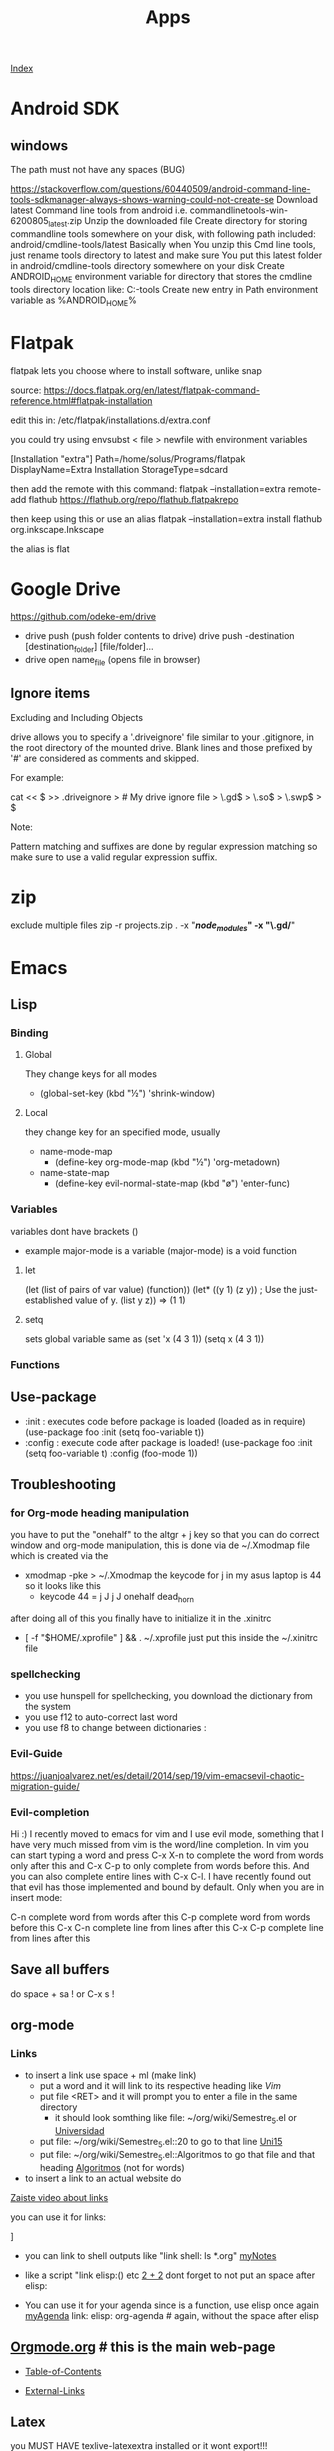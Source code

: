 #+TITLE: Apps

[[file:~/Documents/wiki/wiki.org][Index]]

* Android SDK
** windows
The path must not have any spaces (BUG)

https://stackoverflow.com/questions/60440509/android-command-line-tools-sdkmanager-always-shows-warning-could-not-create-se
    Download latest Command line tools from android i.e. commandlinetools-win-6200805_latest.zip
    Unzip the downloaded file
    Create directory for storing commandline tools somewhere on your disk, with following path included: android/cmdline-tools/latest Basically when You unzip this Cmd line tools, just rename tools directory to latest and make sure You put this latest folder in android/cmdline-tools directory somewhere on your disk
    Create ANDROID_HOME environment variable for directory that stores the cmdline tools directory location like: C:\YourLocationWhereYouStoreTheDirectory\android\cmdline-tools\latest
    Create new entry in Path environment variable as %ANDROID_HOME%\bin

* Flatpak
flatpak lets you choose where to install software, unlike snap

source: https://docs.flatpak.org/en/latest/flatpak-command-reference.html#flatpak-installation

edit this in: /etc/flatpak/installations.d/extra.conf

you could try using envsubst < file > newfile
with environment variables

[Installation "extra"]
Path=/home/solus/Programs/flatpak
DisplayName=Extra Installation
StorageType=sdcard

then add the remote with this command:
flatpak --installation=extra remote-add flathub https://flathub.org/repo/flathub.flatpakrepo

then keep using this or use an alias
flatpak --installation=extra install flathub org.inkscape.Inkscape

the alias is flat

* Google Drive
https://github.com/odeke-em/drive
+ drive push (push folder contents to drive)
    drive push -destination [destination_folder] [file/folder]...
+ drive open name_file (opens file in browser)

** Ignore items

Excluding and Including Objects

drive allows you to specify a '.driveignore' file similar to your .gitignore, in the root directory of the mounted drive. Blank lines and those prefixed by '#' are considered as comments and skipped.

For example:

cat << $ >> .driveignore
> # My drive ignore file
> \.gd$
> \.so$
> \.swp$
> $

Note:

    Pattern matching and suffixes are done by regular expression matching so make sure to use a valid regular expression suffix.

* zip
exclude multiple files
    zip -r projects.zip . -x "**/node_modules/*" -x "\.gd/*"

* Emacs
** Lisp
*** Binding
**** Global
They change keys for all modes
- (global-set-key (kbd "½") 'shrink-window)
**** Local
they change key for an specified mode, usually 

- name-mode-map
  + (define-key org-mode-map (kbd "½") 'org-metadown)

- name-state-map
  + (define-key evil-normal-state-map (kbd "ø") 'enter-func)
*** Variables
variables dont have brackets ()
- example
  major-mode is a variable
  (major-mode) is a void function
**** let
(let (list of pairs of var value) (function))
(let* ((y 1)
      (z y))    ; Use the just-established value of y.
      (list y z))
      ⇒ (1 1)
**** setq
sets global variable
same as 
(set 'x (4 3 1))
(setq x (4 3 1))
*** Functions 
** Use-package
+ :init : executes code before package is loaded (loaded as in require)
  (use-package foo
  :init
  (setq foo-variable t))
+ :config : execute code after package is loaded!
  (use-package foo
  :init
  (setq foo-variable t)
  :config
  (foo-mode 1))
** Troubleshooting
*** for Org-mode heading manipulation
 you have to put the "onehalf" to the altgr + j key so that
 you can do correct window and org-mode manipulation,
 this is done via de ~/.Xmodmap file which is created via the

 + xmodmap -pke > ~/.Xmodmap
   the keycode for j in my asus laptop is 44
   so it looks like this
   + keycode  44 = j J j J onehalf dead_horn

 after doing all of this you finally have to initialize it in the
 .xinitrc

 + [ -f "$HOME/.xprofile" ] && . ~/.xprofile
  just put this inside the ~/.xinitrc file 

*** spellchecking
 - you use hunspell for spellchecking, you download the dictionary from the system
 - you use f12 to auto-correct last word
 - you use f8 to change between dictionaries :
*** Evil-Guide
 https://juanjoalvarez.net/es/detail/2014/sep/19/vim-emacsevil-chaotic-migration-guide/
*** Evil-completion
 Hi :) I recently moved to emacs for vim and I use evil mode, something that I have very much missed from vim is the word/line completion. 
 In vim you can start typing a word and press C-x X-n to complete the word from words only after this and C-x C-p to only complete from words before this.
 And you can also complete entire lines with C-x C-l.
 I have recently found out that evil has those implemented and bound by default. 
 Only when you are in insert mode:

 C-n complete word from words after this
 C-p complete word from words before this
 C-x C-n complete line from lines after this
 C-x C-p complete line from lines after this
** Save all buffers
do space + sa !
or C-x s !
** org-mode
*** Links

- to insert a link use space + ml (make link)
  - put a word and it will link to its respective heading
    like [[Vim][Vim]] 
  - put file <RET> and it will prompt you to enter a file in the same directory
    - it should look somthing like file: ~/org/wiki/Semestre_5.el or [[file:Semestre_5.org][Universidad]]
  - put file: ~/org/wiki/Semestre_5.el::20 to go to that line [[file:Semestre_5.org::15][Uni15]]
  - put file: ~/org/wiki/Semestre_5.el::Algoritmos to go that file and that heading [[file:Semestre_5.org::An%C3%A1lisis%20y%20dise%C3%B1o%20de%20Algoritmos][Algoritmos]] (not for words)
- to insert a link to an actual website do

[[https://www.youtube.com/watch?v=BRqjaN4-gGQ][Zaiste video about links]]

you can use it for links:

]

+ you can link to shell outputs
  like "link shell: ls *.org" [[shell:%20ls%20*.org][myNotes]]

+ like a script "link elisp:() etc [[elisp:(+%202%202)][2 + 2]]  dont forget to not put an space 
  after elisp:

+ You can use it for your agenda since is a function, use elisp once again
  [[elisp:org-agenda][myAgenda]] link: elisp: org-agenda # again, without the space after elisp

** [[https://orgmode.org][Orgmode.org]] # this is the main web-page

  + [[https://orgmode.org/manual/index.html#SEC_Contents][Table-of-Contents]]

  + [[https://orgmode.org/manual/External-Links.html#External-Links][External-Links]]
** Latex

you MUST HAVE texlive-latexextra installed or it wont export!!!

remember the commands
+ c-c c-e l o  which pretty much exports and opens the pdf
*** Bibliographies 
you need to put a file with your bibliographies like this 

bibliography: something without the space

then you must choose the bibliography style like this!

bibliographystlye: something

 [[https://www.overleaf.com/learn/latex/Bibtex%2520bibliography%2520styles#Biblatex_styles][BibliographyStyles]] 
** Org-ref
refer to the [[https://github.com/jkitchin/org-ref/blob/master/org-ref.org][manual]]
* Vim
** Navigation
- ^ lets you go to the first character in a line
- g_ lets you go to the last character in a line
- gi lets you go to insert mode in the last place you did it
- zz lets you put in the middle of the screen wherever the cursor is
- zt same but on top
- zb same but on bottom
- M go to middle
- H go top
- L go bottom
- % find match for something like "" () []
- * / # lets you find the next or previous occurrence
- m lets you mark and ' lets you go to the beggining of the line for that mark
- df, lets you delete until it finds something, maybe a simple ,
- dt, lets you delete until it finds something but saves that something
- dW deletes until end of long word like something-or-someother-thingy,  
- diW deletes a long word like something-or-someother-thingy,  
- ctrl-y scroll up 1 line
- ctrl-e scroll down 1 line
- ; lets you keep searching for the thing you searched for with f or t
- , lets you do the same but backwards
* Latex 
** maketitle
\title{}
\author{}
\date{}
** Tables
to move left, put this \hskip-4.0cm before the \begin{tabular}
** Sizes 
\tiny
\scriptsize
\footnotesize
\small
\normalsize
\large
\Large
\LARGE
\huge
\HUGE
* Bibtex
**[[http://www.easybib.com/guides/citation-guides/apa-format/how-to-cite-a-parenthetical-citations-apa/][Apa]]
* Course 
Algoritmos: https://www.coursera.org/learn/algorithms-part1/home/welcome
Android: https://courses.edx.org/courses/course-v1:HKUSTx+COMP107x+3T2016/course/
* Youtube-viewer
** web page 
for credentials go to https://console.developers.google.com/apis/
you can create new ones, and activate the youtube api 3
** if [500 Can't connect to www.googleapis.com:443 (Name or service not known)]
https://stackoverflow.com/questions/28366402/failed-to-connect-to-www-googleapis-com-port-443-network-unreachable
+ steps
  + curl -v https://www.googleapis.com
  + #/etc/hosts
    output from curl(trying part) www.googleapis.com
   
* Screenrecorder
simplescreenrecorder
* Linux
** expect
** awk
** sed
** screen
http://go2linux.garron.me/linux/2010/04/linux-screen-command-tutorial-740/
** setsid
http://go2linux.garron.me/linux/2010/12/setsid-how-execute-commands-after-you-exit-shell-prompt-866/
** nohup
http://go2linux.garron.me/nohup-run-programs-ignoring-hangup-signal/
* Display managers
** Xmonad
# if having problems
    uninstall all xmonad related packages
    do sudo eopkg rmo to uninstall all orphans
# system packages (assuming you have the system.devel packages group installed)
sudo eopkg install haskell-cabal-install ghc-devel libx11-devel libxrandr-devel libxscrnsaver-devel libxinerama-devel


cabal update

cabal install xmonad xmonad-contrib

# binaries show up in $HOME/.cabal/bin

xmonad --recompile # works now!
*** cant find import xmonad
sudo ghc-pkg recache
** Xmobar
# install stack
curl -sSL https://get.haskellstack.org/ | sh

# download xmobar from github
git clone "https://github.com/jaor/xmobar" xmobar-git
# enter the folder
# dependencies 
sudo eopkg -y install alsa-lib-devel libxpm-devel
# do
stack install

** dwm
*** install order
1. scratchpad
2. xresources
3. vanityGaps
4. swallow
5. sticky
6. stacker
7. noborder
8. actualFullscreen
9. fibonacci
10. centeredMaster
11. bottom # broken is defined 2 times, delete one
11. deck # problems
    
*** stack
used to change the hirerarchy of windows, and select a direct window based on is index in the array
* ST
** font
it wont work until the patch for color emojis comes to solus, these emojis are color only

download from (MACOS)
https://www.joypixels.com/fonts
(direct link)
https://d3qhp42p4neron.cloudfront.net/products/assets/2O8jVmgprmvY6gow63EFwHcfqUvhLayq/joypixels-6.0-free-fonts.zip?Expires=1595135033&Signature=HRSpIiTBqlOSSpTwTmhixh0LO3nfcp3cvTen3CCVSCInml6UNU2BQLrZGfgpbxRz97D~JQ9ztfKYYi64G07FvIPauDObo1jmIgIvqr05JZ2DMd4cbprTPhtU2DXSJ3fz-Tcne77f~L4m5rYH2Ic6vmNJ6bM0b61dirjZf3G9hJEykFxz396eq0TaEnR6LbzWQlvZ1sDv1fzrVdJGThX6uc-zG84HPCMoWo93h2mtlojvgKBEAfXRlb50NtrGlS7gqLOFl6-ctImXbaMhzzfFXwXLwRRwBI4Cy-B3m4DKBIqwwvFVoEea01gm6gL25e276H6gTQaowdE3atjF5jICpQ__&Key-Pair-Id=APKAIRGCVGOY7DOKYTJA

download the font and put it in ~/.fonts
then run: 

   sudo usysconf run -f
   
check used fonts
lsof -p id_st_process | grep font

** Command in new window

$the shell at the end, makes it so it doesnt close

st -e bash -c "echo \"hello\"; $SHELL"

$TERMINAL -e bash -c "man -P cat curl 2>/dev/null | grep -E -- \"\s-s\" 2>/dev/null;$SHELL"

st -t scratchpad -g 120x34 -e bash -c "man -P cat curl 2>/dev/null | grep -E -- \"\s-s\" 2>/dev/null;$SHELL" &

* dmenu
use dmenu -p "something" </dev/null, to have a clean input
* irssi
** notifications
https://github.com/stickster/irssi-libnotify
** misc
+ Changing navigation

    Personally, I like my home and end keys not to go to the beginning and end of the text line, but to the beginning and end of the buffer. I have accomplished this by doing the following:

    /bind end command /sb end
    /bind home command /sb home

-------------------------------------
    /bind meta-a change_window 21
    /bind meta-s change_window 22
    /bind meta-[ active_window

/alias w /window goto

/help

# to see a all about keybindings
/help bind

/connect irc.oftc.net
/join channel
/join #channel password
/part #linode
/whois user
/hilight word # search
/set nick user
/msg	Sends a private message to a user
/names	Lists the users in the current channel
/query	Opens a query window with a user or closes a current query window
/topic	Displays/edits the current topic
** start vim mode
git clone https://github.com/shabble/irssi-scripts 
put the vim mode in ~/.irssi/scripts
/script load vim-mode/vim_mode.pl
** Adding Default Networks

To automatically join a network when Irssi starts, run:

/server add -auto -network OFTC irc.oftc.net 6667


    The -auto flag tells Irssi to connect to the server on startup.
    The -network flag associates the server with a specific network. This is useful if you want to add multiple servers on the same network. Here I’ve associated irc.oftc.net with the network name OFTC
    Next we provide the server address we’re connecting to, irc.oftc.net
    Finally we specify a port to connect to the server on. You can leave this blank to use the default port, but if there’s an encrypted option we suggest using it.

Note that you may add as many channels as you like.
* git
** disable pager
git config --global pager.diff false
** special log
	git log --oneline --decorate --all --graph
** undo reset
https://coderwall.com/p/e8oqzg/git-undo-git-reset
